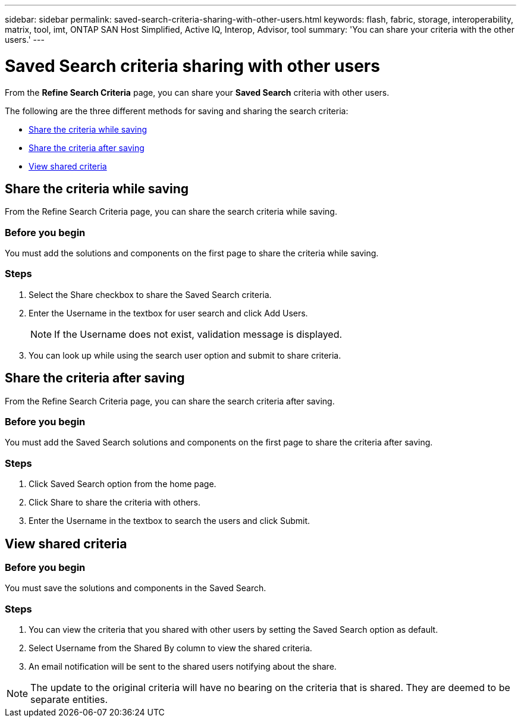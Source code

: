 ---
sidebar: sidebar
permalink: saved-search-criteria-sharing-with-other-users.html
keywords: flash, fabric, storage, interoperability, matrix, tool, imt, ONTAP SAN Host Simplified, Active IQ, Interop, Advisor, tool
summary: 'You can share your criteria with the other users.'
---

= Saved Search criteria sharing with other users
:icons: font
:imagesdir: ./media/

[.lead]
From the *Refine Search Criteria* page, you can share your *Saved Search* criteria with other users.

The following are the three different methods for saving and sharing the search criteria:

* <<Share the criteria while saving>>
* <<Share the criteria after saving>>
* <<View shared criteria>>

== Share the criteria while saving
From the Refine Search Criteria page, you can share the search criteria while saving.

=== Before you begin

You must add the solutions and components on the first page to share the criteria while saving.

=== Steps

. Select the Share checkbox to share the Saved Search criteria.
. Enter the Username in the textbox for user search and click Add Users.
+
[NOTE]
If the Username does not exist, validation message is displayed.

+
. You can look up while using the search user option and submit to share criteria.

== Share the criteria after saving
From the Refine Search Criteria page, you can share the search criteria after saving.

=== Before you begin
You must add the Saved Search solutions and components on the first page to share the criteria after saving.

=== Steps

. Click Saved Search option from the home page.
. Click Share to share the criteria with others.
. Enter the Username in the textbox to search the users and click Submit.

== View shared criteria

=== Before you begin

You must save the solutions and components in the Saved Search.

=== Steps
. You can view the criteria that you shared with other users by setting the Saved Search option
as default.
. Select Username from the Shared By column to view the shared criteria.
. An email notification will be sent to the shared users notifying about the share.

NOTE: The update to the original criteria will have no bearing on the criteria that is shared. They are deemed to be separate entities.
